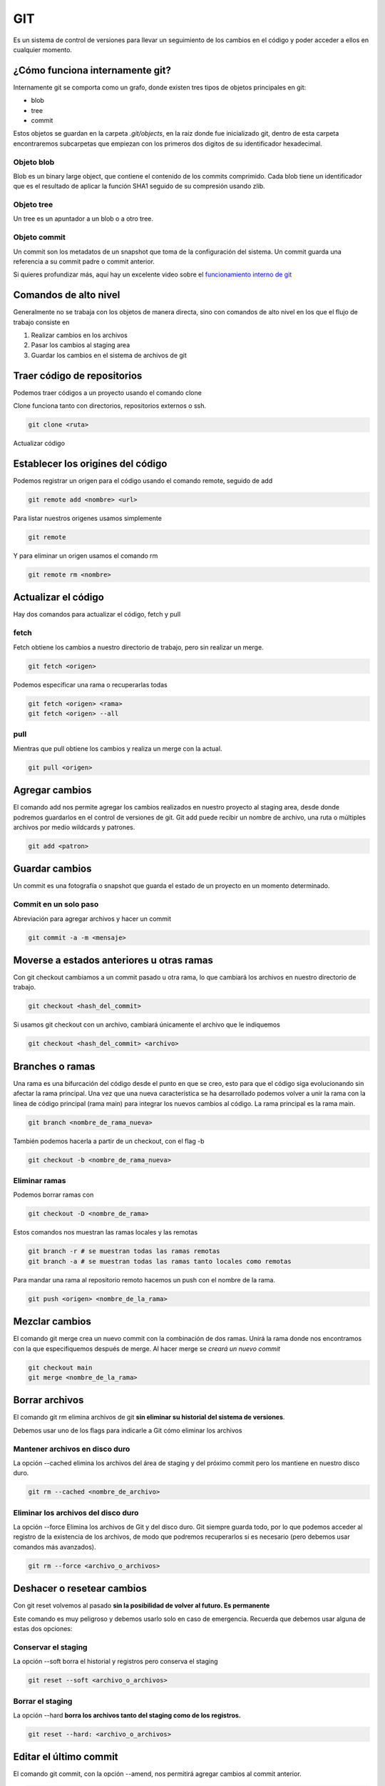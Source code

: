 ===
GIT
===

Es un sistema de control de versiones para llevar un seguimiento de los cambios en el código y poder acceder a ellos en cualquier momento.

¿Cómo funciona internamente git?
================================

Internamente git se comporta como un grafo, donde existen tres tipos de objetos principales en git:

* blob
* tree
* commit

Estos objetos se guardan en la carpeta *.git/objects*, en la raiz donde fue inicializado git, dentro de esta carpeta encontraremos subcarpetas que empiezan con los primeros dos digitos de su identificador hexadecimal.

Objeto blob
-----------

Blob es un binary large object, que contiene el contenido de los commits comprimido. Cada blob tiene un identificador que es el resultado de aplicar la función SHA1 seguido de su compresión usando zlib.

Objeto tree
-----------

Un tree es un apuntador a un blob o a otro tree.

Objeto commit
-------------

Un commit son los metadatos de un snapshot que toma de la configuración del sistema. Un commit guarda una referencia a su commit padre o commit anterior.

Si quieres profundizar más, aquí hay un excelente video sobre el `funcionamiento interno de git <https://www.youtube.com/watch?v=LjwR--_ZUt8>`_ 

Comandos de alto nivel
======================

Generalmente no se trabaja con los objetos de manera directa, sino con comandos de alto nivel en los que el flujo de trabajo consiste en

1. Realizar cambios en los archivos
2. Pasar los cambios al staging area
3. Guardar los cambios en el sistema de archivos de git

Traer código de repositorios
============================

Podemos traer códigos a un proyecto usando el comando clone

Clone funciona tanto con directorios, repositorios externos o ssh.

.. code-block:: bash

   git clone <ruta>

Actualizar código

Establecer los origines del código
==================================

Podemos registrar un origen para el código usando el comando remote, seguido de add

.. code-block:: bash

   git remote add <nombre> <url>

Para listar nuestros origenes usamos simplemente

.. code-block:: bash

   git remote

Y para eliminar un origen usamos el comando rm

.. code-block:: bash

   git remote rm <nombre>

Actualizar el código
====================

Hay dos comandos para actualizar el código, fetch y pull


fetch
-----

Fetch obtiene los cambios a nuestro directorio de trabajo, pero sin realizar un merge.

.. code-block:: bash

   git fetch <origen>

Podemos especificar una rama o recuperarlas todas

.. code-block:: bash

   git fetch <origen> <rama>
   git fetch <origen> --all


pull
----

Mientras que pull obtiene los cambios y realiza un merge con la actual.

.. code-block:: bash

   git pull <origen>

Agregar cambios
===============

El comando add nos permite agregar los cambios realizados en nuestro proyecto al staging area, desde donde podremos guardarlos en el control de versiones de git. Git add puede recibir un nombre de archivo, una ruta o múltiples archivos por medio wildcards y patrones.

.. code:: bash

   git add <patron>

Guardar cambios
===============

Un commit es una fotografía o snapshot que guarda el estado de un proyecto en un momento determinado.

Commit en un solo paso
----------------------

Abreviación para agregar archivos y hacer un commit

.. code:: bash

   git commit -a -m <mensaje>

Moverse a estados anteriores u otras ramas
==========================================

Con git checkout cambiamos a un commit pasado u otra rama, lo que cambiará los archivos en nuestro directorio de trabajo.

.. code:: bash

   git checkout <hash_del_commit>

Si usamos git checkout con un archivo, cambiará únicamente el archivo que le indiquemos

.. code:: bash

   git checkout <hash_del_commit> <archivo>

Branches o ramas
================

Una rama es una bifurcación del código desde el punto en que se creo,
esto para que el código siga evolucionando sin afectar la rama
principal. Una vez que una nueva característica se ha desarrollado
podemos volver a unir la rama con la linea de código principal (rama
main) para integrar los nuevos cambios al código. La rama principal es
la rama main.

.. code:: bash

   git branch <nombre_de_rama_nueva>

También podemos hacerla a partir de un checkout, con el flag -b

.. code:: bash

   git checkout -b <nombre_de_rama_nueva>

Eliminar ramas
--------------

Podemos borrar ramas con

.. code:: bash

   git checkout -D <nombre_de_rama>

Estos comandos nos muestran las ramas locales y las remotas

.. code:: bash

   git branch -r # se muestran todas las ramas remotas
   git branch -a # se muestran todas las ramas tanto locales como remotas

Para mandar una rama al repositorio remoto hacemos un push con el nombre de la rama.

.. code:: bash

   git push <origen> <nombre_de_la_rama>

Mezclar cambios
===============

El comando git merge crea un nuevo commit con la combinación de dos ramas. Unirá la rama donde nos encontramos con la que especifiquemos
después de merge. Al hacer merge se *creará un nuevo commit*

.. code:: bash

   git checkout main
   git merge <nombre_de_la_rama>


Borrar archivos
===============

El comando git rm elimina archivos de git **sin eliminar su historial del sistema de versiones**.

Debemos usar uno de los flags para indicarle a Git cómo eliminar los
archivos

Mantener archivos en disco duro
-------------------------------

La opción --cached elimina los archivos del área de staging y del próximo commit pero los mantiene en nuestro disco duro. 

.. code:: bash

   git rm --cached <nombre_de_archivo>

Eliminar los archivos del disco duro
------------------------------------

La opción --force Elimina los archivos de Git y del disco duro. Git siempre guarda todo, por lo que podemos acceder al registro de la existencia de los archivos, de modo que podremos recuperarlos si es necesario (pero debemos usar comandos más avanzados).


.. code:: bash

   git rm --force <archivo_o_archivos>

Deshacer o resetear cambios
===========================

Con git reset volvemos al pasado **sin la posibilidad de volver al
futuro. Es permanente**

Este comando es muy peligroso y debemos usarlo solo en caso de
emergencia. Recuerda que debemos usar alguna de estas dos opciones:

Conservar el staging
--------------------

La opción --soft borra el historial y registros pero conserva el staging

.. code:: bash

   git reset --soft <archivo_o_archivos>

Borrar el staging 
-----------------

La opción --hard **borra los archivos tanto del staging como de los registros.** 

.. code:: bash

   git reset --hard: <archivo_o_archivos>


Editar el último commit
=======================

El comando git commit, con la opción --amend, nos permitirá agregar cambios al commit anterior.

.. code:: bash

   git commit --amend

cherry pick
===========

El comando cherry-pick trae un commit del pasado y lo agrega al HEAD de
una rama, modificando la historia. El uso de este comando *se considera una mala práctica por algunos desarrolladores, debido a que modifica la historia*

.. code:: bash

   git cherry-pick <hash_de_la_rama>

Esto modifica un repositorio agregando el commit elegido al final de la rama.

.. code-block:: bash

    a - b - c - d   Main
         \
           e - f - g Feature

    a - b - c - d - f   Main
         \
           e - f - g Feature

rebase
======

Con rebase puedes recoger todos los cambios confirmados en una rama y
ponerlos sobre otra. Esto mejorar la legibilidad del código, pues mantiene la historia en una sola linea, sin ramificaciones. *Git rebase es considerado una mala práctica por algunos desarrolladores, debido a que modifica la historia*.

Para usarlo, nos posicionamos sobre la rama a la que queremos agregar los cambios y ejecutamos rebase sobre la rama cuyos cambios queremos agregar.

.. code:: bash

   git checkout <rama_a_aplicar_rebase>
   git rebase <rama_con_los_cambios>

Visualmente se ve de la siguiente manera

.. code-block:: bash

    a - b    Main
         \
           c - d - e - f Feature

    a - b - c - d - e - f  Main
         \
           c - d - e - f Feature

Además, si ocurren cambios en la rama main que son más recientes se agregarán antes de los de la rama donde hacemos rebase.

.. code-block:: bash

    a - b - - - - - x   Main
         \
           c - d - Feature

    a - b - c - d - x  Main
         \
           c - d  Feature

Considera que la rama que estamos agregando no desaparece.

shortlog
========

Shortlog muestra los commit que han hecho los miembros del equipo

Contar commits
--------------

Muestra cuantos commit han hecho cada miembros del equipo.

.. code:: bash

   git shortlog -sn

Mostrar commits eliminados
--------------------------

La opción *-all* muestra cuantos commit han hecho cada miembros del equipo hasta los que han sido eliminado y merges.

.. code:: bash

   git shortlog -sn --all #

Mostrar commits sin eliminados ni merges
----------------------------------------

Muestra cuantos commit han hecho cada miembros quitando los eliminados y los merges

.. code:: bash

   git shortlog -sn --all --no-merges # 

blame
=====

Para poder responsabilizar por los cambios, linea a linea del código, se usa el comando git blame, seguido del nombre del archivo

.. code:: bash

   git blame <ruta_al_archivo>

blame linea por linea
---------------------

También es posible monitorear los cambios linea por linea con la opción -L

.. code:: bash

   git blame <ruta_al_archivo> -L<linea_inicial>,<linea_final>

help
====

Muestra a profundidad los detalles del comando de git que especifiquemos

.. code:: bash

   git <comando> --help

Borrar los archivos no seguidos
===============================

git clean borra los archivos que no están siendo rastreados por git. Recuerda que todos aquellos archivos duplicados y que correspondan con algún patrón en el archivo *.gitignore* quedan excluidos del alcance de este comando.

Confirmación antes de borrar
----------------------------

La opción --dry-run verifica y te indica cuales son los archivos que se van a borrar.

.. code:: bash

   git clean --dry-run

Mientras que la opción -f borra los archivos de manera directa.

.. code:: bash

   git clean -f

Guardar cambios temporalmente
=============================

Git stash guarda todos aquellos cambios en el staging area de manera temporal en memoria para su posterior recuperación.

Se usa cuando queremos hacer checkout a un punto en el pasado, pero no estamos listos
para hacer commit a los cambios, ya sea porque hace mucho que no hacemos un commit, o simplemente
deseamos realizar pequeños cambios o experimentos que no vale la pena
guardar, pero que tampoco queremos perder.

Para guardar los cambios en memoria usamos el comando git stash:

.. code:: bash

   git stash

Visualizamos los cambios se guardados con

.. code:: bash

   git stash list

Una vez los cambios se encuentren en memoria podemos movernos entre commits y ramas.

.. code:: bash

   git checkout <hash_de_commit_pasado>

Recuperar los cambios en stash
------------------------------

Cuando querramos recuperar los cambios volvemos a nuestra rama

.. code:: bash

   git checkout <rama>

Usamos git stash, seguido de pop.

.. code:: bash

   git stash pop

También podemos guardar los cambios en una nueva rama

.. code:: bash

   git stash branch <nombre_rama>

Por otro lado, si queremos perder los cambios que tenemos en stash usamos *drop*

.. code:: bash

   git stash drop

Información sobre los commits
=============================

Git tiene un comando derivado de grep para buscar información en los repositorios, llamado git grep.

Encontrar un patrón
-------------------

El comando grep -n nos devuelve el patrón buscando y la linea donde se encuentra. Al igual que el grep original, cuenta con múltiples opciones que son un tema en si mismo, es mejor revisar en la `documentación de git <https://git-scm.com/docs/git-grep>`_ 

.. code:: bash

   git grep -n <patron_a_buscar>

Contar patrones
---------------

La opción -c busca cuantas veces se uso el patrón. 

.. code:: bash

   git grep -c <patron_a_buscar>
   git grep -c “TAG_A_BUSCAR” # Busca cuantas veces se uso la ese tag pero entre comillas

Búsqueda en los mensajes de commits
-----------------------------------

Git tambien permite buscar información en los mensajes de los commits
con el siguiente commando

Ver los logs
============

En git, el comando log nos muestra información relativa a los commits

.. code:: bash

   git log -S <patron_a_buscar>

Podemos ver las estadísticas de lineas cambiadas y borradas, y archivos cambiadas y borrados por commit usamos la opción --stat.

.. code:: bash

   git log --stat

Podemos ver los cambios de manera gráfica con el flag --graph

.. code-block:: bash

   git log --all --graph --decorate --oneline

Debido a que el comando es muy largo es recomendable crear un alias.

Creación de alias
=================

Para crear un alias de un comando lo hacemos a través del comando *git config*, pasándole el nombre del comando después de la sentencia "alias."

.. code-block:: bash

   git config --global alias.stats <comando_entre_comillas>
   git stats

Recuperar cambios borrados
==========================

El comando git reflog nos permite recuperar todos los cambios hechos en el repositorio, incluso
aquellos que fueron desechos con *git reset --hard*.

.. code:: bash

   git reflog

Excluir archivos del indice de git
==================================

El comando rm seguido de la opción --cached, mantendrá el archivo en el directorio de trabajo pero lo borrará del índice de git, por lo que ya no se le hará seguimiento.

.. code:: bash

   git rm --cached <nombre_de_archivo>
   git rm -r --cached <nombre_del_directorio>

Prevenir que git vigile carpetas grandes
========================================

El método *update-index* es para optimización. Para manejar una carpeta o una serie de archivos que no cambiarán. Este comando le dice a git que deje de revisar este folder cada vez que algo cambia. El contenido se reescribirá si existe un pull al archivo o directorio.

.. code:: bash

   git update-index --assume-unchanged <path_name>

Esto le dice que quieres tu propia versión independiente de un archivo o
directorio.

.. code:: bash

   git update-index --skip-worktree <path_name>

Este comando no se propagará con git tiene que ejecutarse por cada usuario de manera individual.

Ignorar archivos con .gitignore
===============================

La presencia de un archivo *.gitignore* en la misma carpeta .git, encontrada en la raiz del proyecto, le indica a git deje fuera del seguimiento a los archivos que le indiquemos. El archivo *.gitignore* funciona con expresiones regulares separadas por saltos de linea.

Un archivo *.gitignore* se vería así

.. code:: bash

   #.gitignore
   node_modules/
   *.pyc

Plantillas de gitignore.io
--------------------------

A veces es buena idea partir de una plantilla *.gitignore*
sobre todo en entornos de desarrollo muy complejos con varios frameworks
y tecnologías. A la fecha de estas notas existe una página web localizada en 
*https://gitignore.io* donde es posible acceder varias plantillas de archivos
*.gitignore* para diferentes tecnologías de desarrollo.

Interfaz gráfica o GUI de git
=============================

Existen diferentes versiones de GUI para git, entre las que se encuentran gitk, gitkraken entre otras. Sin embargo generalmente no son usadas por la comunidad de desarrolladores.

Github
======

Tags y versiones
----------------

Los tags son útiles en github como referencia interna en github, generalmente fuera de github no son tan usados.

Para crear un tag necesitamos declarar el nombre y el mensaje

.. code-block:: bash

   git tag -a v0.1 -m <mensaje_entre_comillas> <hash_del_commit>

Mostramos la lista de todos los tags con

.. code-block:: bash

   git tag

Para consultar que commit está conectado un tag usamos 

.. code-block:: bash

   git show-ref --tags

El push de los tags creados se crea con el comando:

.. code-block:: bash

   git push <origen> --tags

Si queremos borrar un tag. El tag se borrará del repositorio local, pero se mantendrá en github.

.. code-block:: bash

   git tag -d <nombre_del_tag>

Para borrar la referencia al tag en github usamos el siguiente comando.

.. code-block:: bash

   git push <origen> :refs/tags/nombre_del_tag

branches en github
------------------

Para mostrar todas las ramas 

.. code-block:: bash

   git show-branch -all

Flujo de trabajo en github
==========================

Para modificar un repositorio **jamás se deben realizar commits directos a main**. El flujo correcto es crear una nueva branch o rama que contenga los cambios.  

Para colaboradores
------------------

Si la persona que realizó los cambios es un colaborador podremos obtener los cambios de su rama y realizar un merge de manera directa.

.. code-block:: bash

   git checkout <rama_principal>
   git merge <nombre_de_rama>
   git push origin <rama_principal>


Para no colaboradores 
---------------------

Si la persona que realiza cambios no es un colaborador se necesitará realizar un *pull request* (puede tener otros nombres en gitlab, bitbucket u otras páginas de repositorios) directo desde la plataforma de github dando click en el botón que dice *Compare & pull request*, que aparecerá tras haber subido los cambios. O directamente en el botón *new pull request*.

Review changes 
--------------

Tras presionar el botón review changes podreemos comentar, aceptar o pedir una modificación a los cambios. 

Pull Request
------------

Es el estado intermedio antes de enviar el merge, sirve para que los demás colaboradores del proyecto observen y aprueben los cambios antes de la función, son la base de colaboracion de proyectos, es exclusivo de repositorios de código y pueden nombrarse de diferente manera entre los otros repositorios de código como gitlab, bitbucket, etc.

Traer datos del fork original
-----------------------------

Para agregar una fuente desde donde traer datos a main se usa el comando *remote add*. Nombrar a esta fuente de información con el nombre de *upstream* es la convención pero puede nombrarse de forma libre.

.. code:: bash

   git remote add <nombre_personalizado_o_upstream> <direccion_url>

Para actualizar el proyecto de upstream usamos pull pasándole el nombre que definimos en el paso anterior.

.. code:: bash

   git pull <nombre_personalizado_o_upstream> <main>

Una vez hecho esto podemos hacer un commit y push a origin main para actualizar el repositorio.

